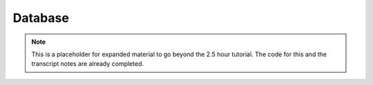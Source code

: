 ========
Database
========

.. note::

    This is a placeholder for expanded material to go beyond the
    2.5 hour tutorial. The code for this and the transcript notes
    are already completed.
